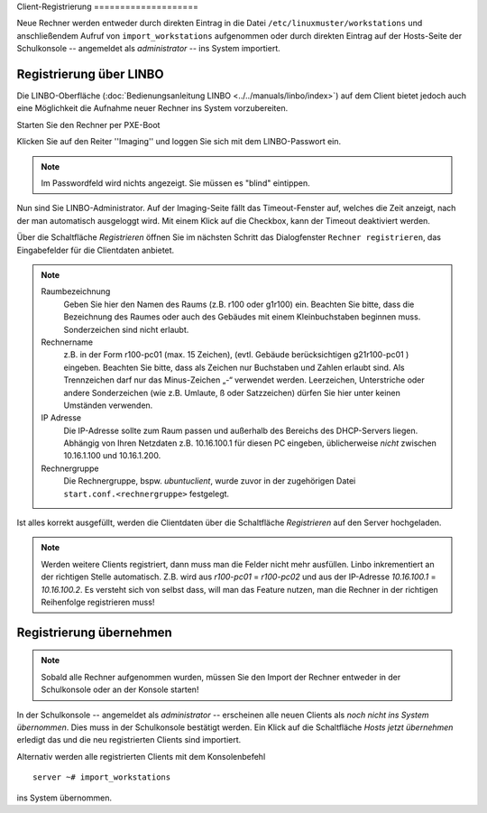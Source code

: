Client-Registrierung ====================

Neue Rechner werden entweder durch direkten Eintrag in die Datei ``/etc/linuxmuster/workstations`` und anschließendem Aufruf von ``import_workstations`` aufgenommen oder durch direkten Eintrag auf der Hosts-Seite der Schulkonsole -- angemeldet als `administrator` -- ins System importiert.

Registrierung über LINBO
------------------------

Die LINBO-Oberfläche (:doc:`Bedienungsanleitung LINBO <../../manuals/linbo/index>`) auf dem Client bietet jedoch auch eine Möglichkeit die Aufnahme neuer Rechner ins System vorzubereiten. 

Starten Sie den Rechner per PXE-Boot

.. image:: media/registration/linbo-empty-startpage.jpg

Klicken Sie auf den Reiter ''Imaging'' und loggen Sie sich mit dem LINBO-Passwort ein. 

.. note::
   
   Im Passwordfeld wird nichts angezeigt. Sie müssen es "blind" eintippen.

.. image:: media/registration/linbo-passwordentry.png

Nun sind Sie LINBO-Administrator. Auf der Imaging-Seite fällt das Timeout-Fenster auf, welches die Zeit anzeigt, nach der man automatisch ausgeloggt wird. Mit einem Klick auf die Checkbox, kann der Timeout deaktiviert werden. 

.. image:: media/registration/linbo-timeoutdialog.png

Über die Schaltfläche `Registrieren` öffnen Sie im nächsten Schritt das Dialogfenster ``Rechner registrieren``, das Eingabefelder für die Clientdaten anbietet. 

.. image:: media/registration/linbo-registrationdialog.png

.. note::

   Raumbezeichnung
      Geben Sie hier den Namen des Raums (z.B. r100 oder g1r100) ein. Beachten Sie bitte, dass die Bezeichnung des Raumes oder auch des Gebäudes mit einem Kleinbuchstaben beginnen muss. Sonderzeichen sind nicht erlaubt.
   Rechnername 
      z.B. in der Form r100-pc01 (max. 15 Zeichen), (evtl. Gebäude berücksichtigen g21r100-pc01 ) eingeben. Beachten Sie bitte, dass als Zeichen nur Buchstaben und Zahlen erlaubt sind. Als Trennzeichen darf nur das Minus-Zeichen „-“ verwendet werden. Leerzeichen, Unterstriche oder andere Sonderzeichen (wie z.B. Umlaute, ß oder Satzzeichen) dürfen Sie hier unter keinen Umständen verwenden.
   IP Adresse  
      Die IP-Adresse sollte zum Raum passen und außerhalb des Bereichs des DHCP-Servers liegen. Abhängig von Ihren Netzdaten z.B. 10.16.100.1 für diesen PC eingeben, üblicherweise *nicht* zwischen 10.16.1.100 und 10.16.1.200.
   Rechnergruppe 
      Die Rechnergruppe, bspw. `ubuntuclient`, wurde zuvor in der zugehörigen Datei ``start.conf.<rechnergruppe>`` festgelegt.


Ist alles korrekt ausgefüllt, werden die Clientdaten über die Schaltfläche `Registrieren` auf den Server hochgeladen. 

.. note::

   Werden weitere Clients registriert, dann muss man die Felder nicht mehr ausfüllen. Linbo inkrementiert an der richtigen
   Stelle automatisch. Z.B. wird aus `r100-pc01` = `r100-pc02` und aus der IP-Adresse `10.16.100.1` =  `10.16.100.2`.
   Es versteht sich von selbst dass, will man das Feature nutzen, man die Rechner in der richtigen Reihenfolge registrieren
   muss!

Registrierung übernehmen
------------------------

.. note::

   Sobald alle Rechner aufgenommen wurden, müssen Sie den Import der Rechner entweder in der Schulkonsole oder an der Konsole 
   starten! 

In der Schulkonsole -- angemeldet als `administrator` -- erscheinen alle neuen Clients als `noch nicht ins System übernommen`. 
Dies muss in der Schulkonsole bestätigt werden. Ein Klick auf die Schaltfläche `Hosts jetzt übernehmen` erledigt das und 
die neu registrierten Clients sind importiert.

Alternativ werden alle registrierten Clients mit dem Konsolenbefehl

::

   server ~# import_workstations

ins System übernommen.
